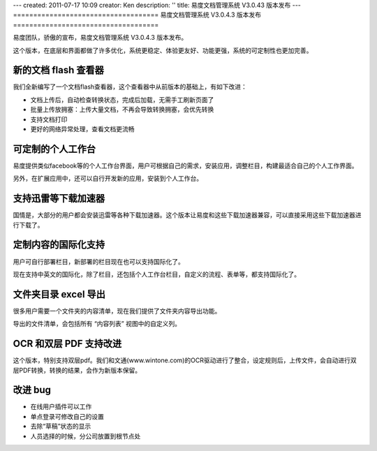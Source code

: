 ---
created: 2011-07-17 10:09
creator: Ken
description: ''
title: 易度文档管理系统 V3.0.43 版本发布
---
====================================
易度文档管理系统 V3.0.4.3 版本发布
====================================

易度团队，骄傲的宣布，易度文档管理系统 V3.0.4.3 版本发布。

这个版本，在底层和界面都做了许多优化，系统更稳定、体验更友好、功能更强，系统的可定制性也更加完善。


新的文档 flash 查看器
========================
我们全新编写了一个文档flash查看器，这个查看器中从前版本的基础上，有如下改进：

- 文档上传后，自动检查转换状态，完成后加载，无需手工刷新页面了
- 批量上传放拥塞：上传大量文档，不再会导致转换拥塞，会优先转换
- 支持文档打印
- 更好的网络异常处理，查看文档更流畅

.. image:: img/docs-v43-flash-viewer.jpg
   :width: 600




可定制的个人工作台
========================
易度提供类似facebook等的个人工作台界面，用户可根据自己的需求，安装应用，调整栏目，构建最适合自己的个人工作界面。

另外，在扩展应用中，还可以自行开发新的应用，安装到个人工作台。

.. image:: img/docs-v43-app-list.jpg
   :width: 600



支持迅雷等下载加速器
=========================
国情是，大部分的用户都会安装迅雷等各种下载加速器。这个版本让易度和这些下载加速器兼容，可以直接采用这些下载加速器进行下载了。



定制内容的国际化支持
=========================
用户可自行部署栏目，新部署的栏目现在也可以支持国际化了。

现在支持中英文的国际化，除了栏目，还包括个人工作台栏目，自定义的流程、表单等，都支持国际化了。

.. image:: img/docs-v43-english.jpg
   :width: 600


文件夹目录 excel 导出
=========================
很多用户需要一个文件夹的内容清单，现在我们提供了文件夹内容导出功能。

导出的文件清单，会包括所有 “内容列表” 视图中的自定义列。

.. image:: img/docs-v43-file-list-export.jpg



OCR 和双层 PDF 支持改进
=========================
这个版本，特别支持双层pdf。我们和文通(www.wintone.com)的OCR驱动进行了整合，设定规则后，上传文件，会自动进行双层PDF转换，转换的结果，会作为新版本保留。



改进 bug
=========================
- 在线用户插件可以工作
- 单点登录可修改自己的设置
- 去除“草稿”状态的显示
- 人员选择的时候，分公司放置到根节点处

